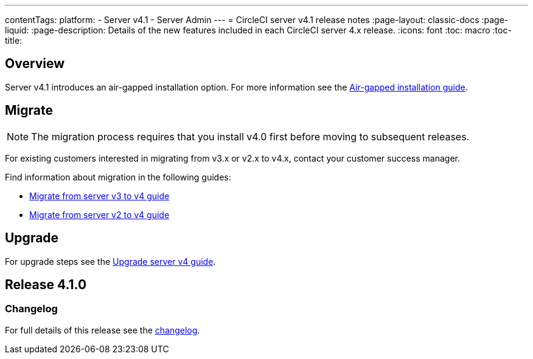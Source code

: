 ---
contentTags:
  platform:
    - Server v4.1
    - Server Admin
---
= CircleCI server v4.1 release notes
:page-layout: classic-docs
:page-liquid:
:page-description: Details of the new features included in each CircleCI server 4.x release.
:icons: font
:toc: macro
:toc-title:

[#overview]
== Overview

Server v4.1 introduces an air-gapped installation option. For more information see the xref:../air-gapped-installation/phase-1-prerequisites#[Air-gapped installation guide].

[#migraiton]
== Migrate

NOTE: The migration process requires that you install v4.0 first before moving to subsequent releases.

For existing customers interested in migrating from v3.x or v2.x to v4.x, contact your customer success manager.

Find information about migration in the following guides:

* xref:../installation/migrate-from-server-3-to-server-4#[Migrate from server v3 to v4 guide]
* xref:../../installation/migrate-from-server-2-to-server-4#[Migrate from server v2 to v4 guide]

[#upgrade]
== Upgrade
For upgrade steps see the xref:../installation/upgrade-server#[Upgrade server v4 guide].

[#release-4-1-0]
== Release 4.1.0

[#changelog-4-1-0]
=== Changelog

For full details of this release see the https://circleci.com/server/changelog/#release-4-1-0[changelog].
